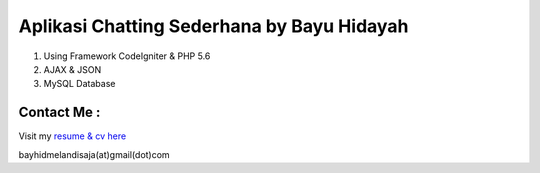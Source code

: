 ###################
Aplikasi Chatting Sederhana by Bayu Hidayah
###################

1. Using Framework CodeIgniter & PHP 5.6
2. AJAX & JSON
3. MySQL Database

*******************
Contact Me :
*******************
Visit my `resume & cv here <https://bayhid.com>`_

bayhidmelandisaja(at)gmail(dot)com
